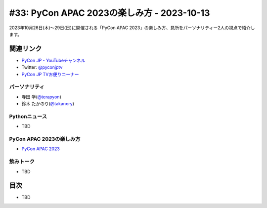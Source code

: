=============================================
 #33: PyCon APAC 2023の楽しみ方 - 2023-10-13
=============================================

2023年10月26日(木)〜29日(日)に開催される「PyCon APAC 2023」の楽しみ方、見所をパーソナリティー2人の視点で紹介します。

.. raw:: html

   <iframe width="560" height="315" src="https://www.youtube.com/embed/MNM5cIoUIZ8?si=BdJwghP_ETTqvvd-" title="YouTube video player" frameborder="0" allow="accelerometer; autoplay; clipboard-write; encrypted-media; gyroscope; picture-in-picture; web-share" allowfullscreen></iframe>

関連リンク
==========
* `PyCon JP - YouTubeチャンネル <https://www.youtube.com/user/PyConJP>`_
* Twitter: `@pyconjptv <https://twitter.com/pyconjptv>`_
* `PyCon JP TVお便りコーナー <https://docs.google.com/forms/d/e/1FAIpQLSfvL4cKteAaG_czTXjofR83owyjXekG9GNDGC6-jRZCb_2HRw/viewform>`_

パーソナリティ
--------------
* 寺田 学(`@terapyon <https://twitter.com>`_)
* 鈴木 たかのり(`@takanory <https://twitter.com/takanory>`_)

Pythonニュース
--------------
* TBD

PyCon APAC 2023の楽しみ方
-------------------------
* `PyCon APAC 2023 <https://2023-apac.pycon.jp/>`_

飲みトーク
----------
* TBD

目次
====
* TBD

